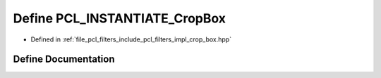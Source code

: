 .. _exhale_define_crop__box_8hpp_1a6714211e864bd303c42f93a422565ad9:

Define PCL_INSTANTIATE_CropBox
==============================

- Defined in :ref:`file_pcl_filters_include_pcl_filters_impl_crop_box.hpp`


Define Documentation
--------------------


.. doxygendefine:: PCL_INSTANTIATE_CropBox
